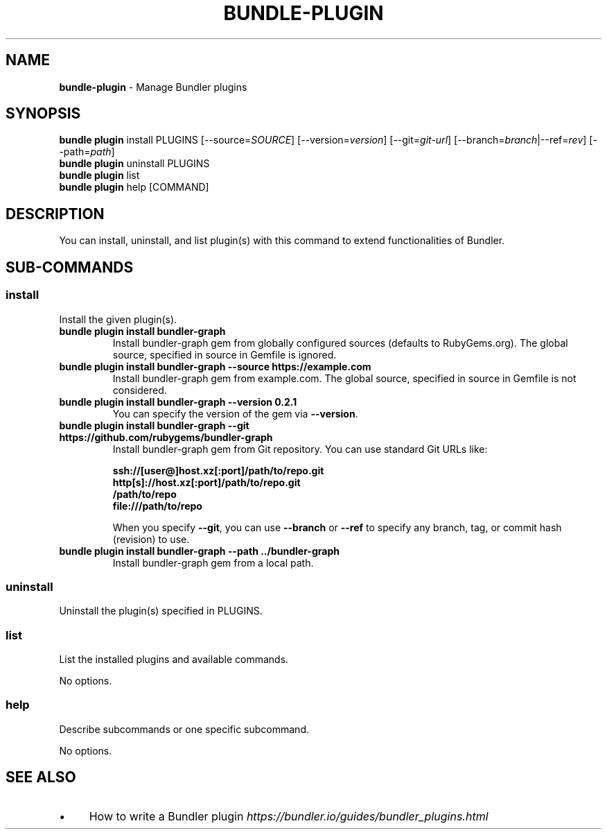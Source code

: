.\" generated with Ronn-NG/v0.10.1
.\" http://github.com/apjanke/ronn-ng/tree/0.10.1
.TH "BUNDLE\-PLUGIN" "1" "January 2025" ""
.SH "NAME"
\fBbundle\-plugin\fR \- Manage Bundler plugins
.SH "SYNOPSIS"
\fBbundle plugin\fR install PLUGINS [\-\-source=\fISOURCE\fR] [\-\-version=\fIversion\fR] [\-\-git=\fIgit\-url\fR] [\-\-branch=\fIbranch\fR|\-\-ref=\fIrev\fR] [\-\-path=\fIpath\fR]
.br
\fBbundle plugin\fR uninstall PLUGINS
.br
\fBbundle plugin\fR list
.br
\fBbundle plugin\fR help [COMMAND]
.SH "DESCRIPTION"
You can install, uninstall, and list plugin(s) with this command to extend functionalities of Bundler\.
.SH "SUB\-COMMANDS"
.SS "install"
Install the given plugin(s)\.
.TP
\fBbundle plugin install bundler\-graph\fR
Install bundler\-graph gem from globally configured sources (defaults to RubyGems\.org)\. The global source, specified in source in Gemfile is ignored\.
.TP
\fBbundle plugin install bundler\-graph \-\-source https://example\.com\fR
Install bundler\-graph gem from example\.com\. The global source, specified in source in Gemfile is not considered\.
.TP
\fBbundle plugin install bundler\-graph \-\-version 0\.2\.1\fR
You can specify the version of the gem via \fB\-\-version\fR\.
.TP
\fBbundle plugin install bundler\-graph \-\-git https://github\.com/rubygems/bundler\-graph\fR
Install bundler\-graph gem from Git repository\. You can use standard Git URLs like:
.IP
\fBssh://[user@]host\.xz[:port]/path/to/repo\.git\fR
.br
\fBhttp[s]://host\.xz[:port]/path/to/repo\.git\fR
.br
\fB/path/to/repo\fR
.br
\fBfile:///path/to/repo\fR
.IP
When you specify \fB\-\-git\fR, you can use \fB\-\-branch\fR or \fB\-\-ref\fR to specify any branch, tag, or commit hash (revision) to use\.
.TP
\fBbundle plugin install bundler\-graph \-\-path \.\./bundler\-graph\fR
Install bundler\-graph gem from a local path\.
.SS "uninstall"
Uninstall the plugin(s) specified in PLUGINS\.
.SS "list"
List the installed plugins and available commands\.
.P
No options\.
.SS "help"
Describe subcommands or one specific subcommand\.
.P
No options\.
.SH "SEE ALSO"
.IP "\(bu" 4
How to write a Bundler plugin \fIhttps://bundler\.io/guides/bundler_plugins\.html\fR
.IP "" 0

